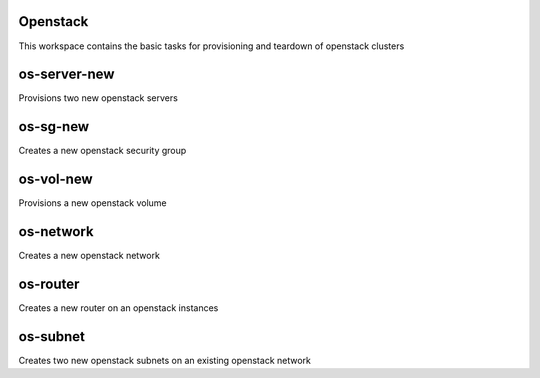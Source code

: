 Openstack
=========

This workspace contains the basic tasks for provisioning and teardown of openstack clusters

os-server-new
=============
Provisions two new openstack servers

os-sg-new
=========
Creates a new openstack security group

os-vol-new
==========
Provisions a new openstack volume

os-network
==========
Creates a new openstack network

os-router
=========
Creates a new router on an openstack instances

os-subnet
=========
Creates two new openstack subnets on an existing openstack network
